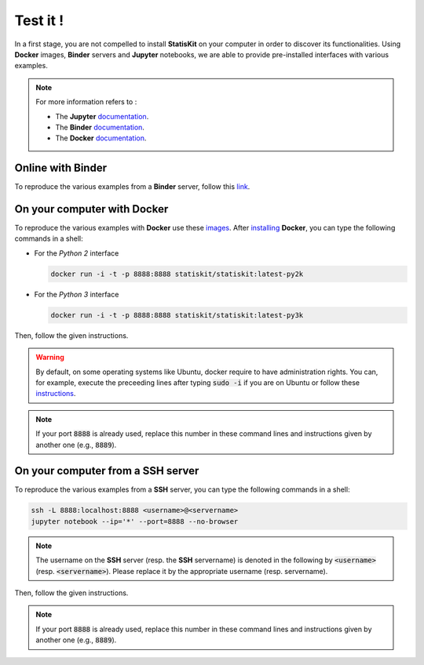 .. Copyright [2017-2018] UMR MISTEA INRA, UMR LEPSE INRA,                ..
..                       UMR AGAP CIRAD, EPI Virtual Plants Inria        ..
.. Copyright [2015-2016] UMR AGAP CIRAD, EPI Virtual Plants Inria        ..
..                                                                       ..
.. This file is part of the StatisKit project. More information can be   ..
.. found at                                                              ..
..                                                                       ..
..     http://statiskit.rtfd.io                                          ..
..                                                                       ..
.. The Apache Software Foundation (ASF) licenses this file to you under  ..
.. the Apache License, Version 2.0 (the "License"); you may not use this ..
.. file except in compliance with the License. You should have received  ..
.. a copy of the Apache License, Version 2.0 along with this file; see   ..
.. the file LICENSE. If not, you may obtain a copy of the License at     ..
..                                                                       ..
..     http://www.apache.org/licenses/LICENSE-2.0                        ..
..                                                                       ..
.. Unless required by applicable law or agreed to in writing, software   ..
.. distributed under the License is distributed on an "AS IS" BASIS,     ..
.. WITHOUT WARRANTIES OR CONDITIONS OF ANY KIND, either express or       ..
.. mplied. See the License for the specific language governing           ..
.. permissions and limitations under the License.                        ..

Test it !
#########

In a first stage, you are not compelled to install **StatisKit** on your computer in order to discover its functionalities.
Using **Docker** images, **Binder** servers and **Jupyter** notebooks, we are able to provide pre-installed interfaces with various examples.

.. note::

    For more information refers to :
    
    * The **Jupyter** `documentation <https://jupyter.readthedocs.io/en/latest/index.html>`_.
    * The **Binder** `documentation <http://docs.mybinder.org/>`_.
    * The **Docker** `documentation <https://docs.docker.com/>`_.
    
Online with **Binder**
======================

To reproduce the various examples from a **Binder** server, follow this `link <https://beta.mybinder.org/v2/gh/statiskit/statiskit/master?filepath=share/jupyter/index.ipynb>`_.

    
On your computer with **Docker**
================================

To reproduce the various examples with **Docker** use these `images <https://hub.docker.com/r/statiskit/statiskit/tags>`_.
After `installing <https://docs.docker.com/engine/installation/>`_ **Docker**, you can type the following commands in a shell:
  
* For the *Python 2* interface 

  .. code-block:: console

    docker run -i -t -p 8888:8888 statiskit/statiskit:latest-py2k
   
* For the *Python 3* interface 

  .. code-block:: console

    docker run -i -t -p 8888:8888 statiskit/statiskit:latest-py3k

   
Then, follow the given instructions.

.. warning::

    By default, on some operating systems like Ubuntu, docker require to have administration rights.
    You can, for example, execute the preceeding lines after typing :code:`sudo -i` if you are on Ubuntu or follow these `instructions <https://docs.docker.com/engine/installation/linux/linux-postinstall/>`_.
    
.. note::

    If your port :code:`8888` is already used, replace this number in these command lines and instructions given by another one (e.g., :code:`8889`).

On your computer from a SSH server
==================================

To reproduce the various examples from a **SSH** server, you can type the following commands in a shell:

.. code-block:: console

    ssh -L 8888:localhost:8888 <username>@<servername>
    jupyter notebook --ip='*' --port=8888 --no-browser
    
.. note::

    The username on the **SSH** server (resp. the **SSH** servername) is denoted in the following by :code:`<username>` (resp. :code:`<servername>`).
    Please replace it by the appropriate username (resp. servername).

Then, follow the given instructions.

.. note::

    If your port :code:`8888` is already used, replace this number in these command lines and instructions given by another one (e.g., :code:`8889`).
